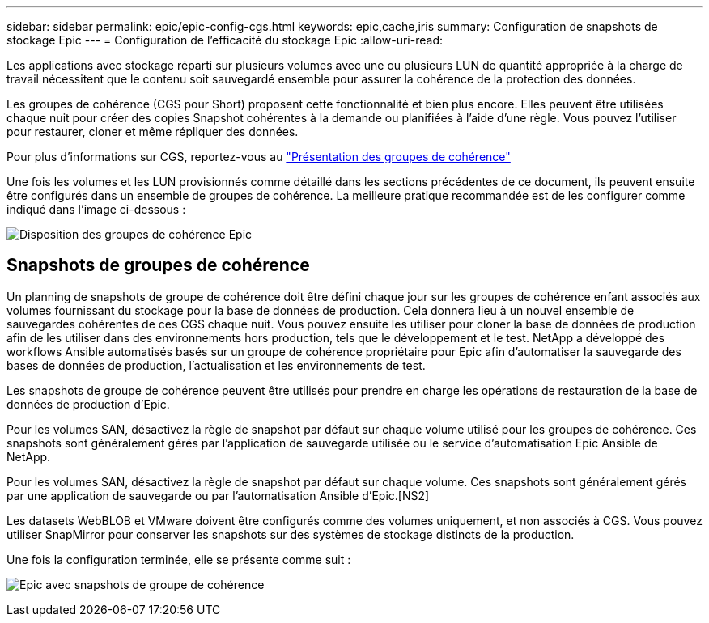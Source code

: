 ---
sidebar: sidebar 
permalink: epic/epic-config-cgs.html 
keywords: epic,cache,iris 
summary: Configuration de snapshots de stockage Epic 
---
= Configuration de l'efficacité du stockage Epic
:allow-uri-read: 


[role="lead"]
Les applications avec stockage réparti sur plusieurs volumes avec une ou plusieurs LUN de quantité appropriée à la charge de travail nécessitent que le contenu soit sauvegardé ensemble pour assurer la cohérence de la protection des données.

Les groupes de cohérence (CGS pour Short) proposent cette fonctionnalité et bien plus encore. Elles peuvent être utilisées chaque nuit pour créer des copies Snapshot cohérentes à la demande ou planifiées à l'aide d'une règle. Vous pouvez l'utiliser pour restaurer, cloner et même répliquer des données.

Pour plus d'informations sur CGS, reportez-vous au link:https://docs.netapp.com/us-en/ontap/consistency-groups/["Présentation des groupes de cohérence"^]

Une fois les volumes et les LUN provisionnés comme détaillé dans les sections précédentes de ce document, ils peuvent ensuite être configurés dans un ensemble de groupes de cohérence. La meilleure pratique recommandée est de les configurer comme indiqué dans l'image ci-dessous :

image:epic-cg-layout.png["Disposition des groupes de cohérence Epic"]



== Snapshots de groupes de cohérence

Un planning de snapshots de groupe de cohérence doit être défini chaque jour sur les groupes de cohérence enfant associés aux volumes fournissant du stockage pour la base de données de production. Cela donnera lieu à un nouvel ensemble de sauvegardes cohérentes de ces CGS chaque nuit. Vous pouvez ensuite les utiliser pour cloner la base de données de production afin de les utiliser dans des environnements hors production, tels que le développement et le test. NetApp a développé des workflows Ansible automatisés basés sur un groupe de cohérence propriétaire pour Epic afin d'automatiser la sauvegarde des bases de données de production, l'actualisation et les environnements de test.

Les snapshots de groupe de cohérence peuvent être utilisés pour prendre en charge les opérations de restauration de la base de données de production d'Epic.

Pour les volumes SAN, désactivez la règle de snapshot par défaut sur chaque volume utilisé pour les groupes de cohérence. Ces snapshots sont généralement gérés par l'application de sauvegarde utilisée ou le service d'automatisation Epic Ansible de NetApp.

Pour les volumes SAN, désactivez la règle de snapshot par défaut sur chaque volume. Ces snapshots sont généralement gérés par une application de sauvegarde ou par l'automatisation Ansible d'Epic.[NS2]

Les datasets WebBLOB et VMware doivent être configurés comme des volumes uniquement, et non associés à CGS. Vous pouvez utiliser SnapMirror pour conserver les snapshots sur des systèmes de stockage distincts de la production.

Une fois la configuration terminée, elle se présente comme suit :

image:epic-cg-snapshots.png["Epic avec snapshots de groupe de cohérence"]
